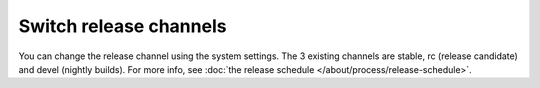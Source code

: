 Switch release channels
=======================
You can change the release channel using the system settings. The 3 existing channels are stable, rc (release candidate) and devel (nightly builds).
For more info, see :doc:`the release schedule </about/process/release-schedule>`.
